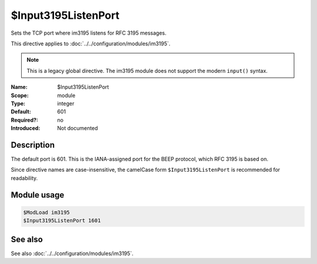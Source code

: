 .. _param-im3195-input3195listenport:
.. _im3195.parameter.module.input3195listenport:

$Input3195ListenPort
====================

.. index::
   single: im3195; $Input3195ListenPort
   single: $Input3195ListenPort

.. summary-start

Sets the TCP port where im3195 listens for RFC 3195 messages.

.. summary-end

This directive applies to :doc:`../../configuration/modules/im3195`.

.. note::

   This is a legacy global directive. The im3195 module does not support
   the modern ``input()`` syntax.

:Name: $Input3195ListenPort
:Scope: module
:Type: integer
:Default: 601
:Required?: no
:Introduced: Not documented

Description
-----------

The default port is 601. This is the IANA-assigned port for the BEEP protocol,
which RFC 3195 is based on.

Since directive names are case-insensitive, the camelCase form
``$Input3195ListenPort`` is recommended for readability.

Module usage
------------
.. _param-im3195-module-input3195listenport:
.. _im3195.parameter.module.input3195listenport-usage:

.. code-block:: rsyslog

   $ModLoad im3195
   $Input3195ListenPort 1601

See also
--------
See also :doc:`../../configuration/modules/im3195`.
